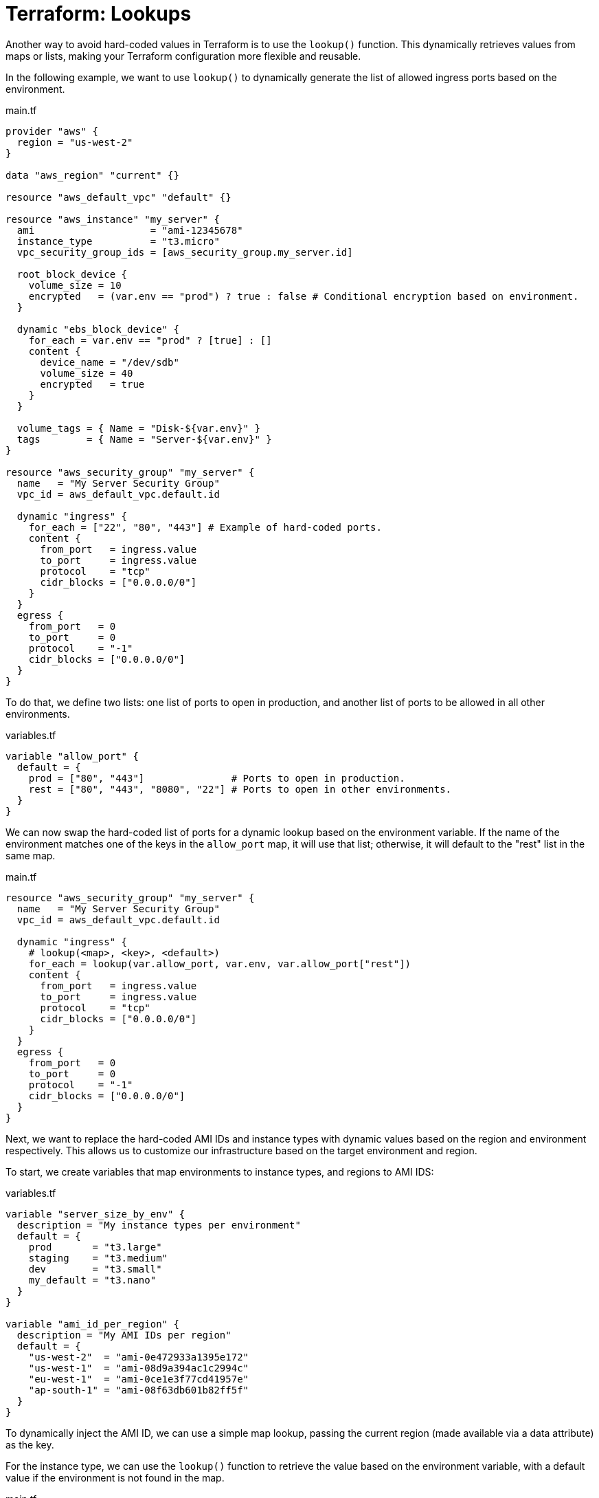= Terraform: Lookups

Another way to avoid hard-coded values in Terraform is to use the `lookup()` function. This dynamically retrieves values from maps or lists, making your Terraform configuration more flexible and reusable.

In the following example, we want to use `lookup()` to dynamically generate the list of allowed ingress ports based on the environment.

.main.tf
[source,hcl]
----
provider "aws" {
  region = "us-west-2"
}

data "aws_region" "current" {}

resource "aws_default_vpc" "default" {}

resource "aws_instance" "my_server" {
  ami                    = "ami-12345678"
  instance_type          = "t3.micro"
  vpc_security_group_ids = [aws_security_group.my_server.id]

  root_block_device {
    volume_size = 10
    encrypted   = (var.env == "prod") ? true : false # Conditional encryption based on environment.
  }

  dynamic "ebs_block_device" {
    for_each = var.env == "prod" ? [true] : []
    content {
      device_name = "/dev/sdb"
      volume_size = 40
      encrypted   = true
    }
  }

  volume_tags = { Name = "Disk-${var.env}" }
  tags        = { Name = "Server-${var.env}" }
}

resource "aws_security_group" "my_server" {
  name   = "My Server Security Group"
  vpc_id = aws_default_vpc.default.id

  dynamic "ingress" {
    for_each = ["22", "80", "443"] # Example of hard-coded ports.
    content {
      from_port   = ingress.value
      to_port     = ingress.value
      protocol    = "tcp"
      cidr_blocks = ["0.0.0.0/0"]
    }
  }
  egress {
    from_port   = 0
    to_port     = 0
    protocol    = "-1"
    cidr_blocks = ["0.0.0.0/0"]
  }
}
----

To do that, we define two lists: one list of ports to open in production, and another list of ports to be allowed in all other environments.

.variables.tf
[source,hcl]
----
variable "allow_port" {
  default = {
    prod = ["80", "443"]               # Ports to open in production.
    rest = ["80", "443", "8080", "22"] # Ports to open in other environments.
  }
}
----

We can now swap the hard-coded list of ports for a dynamic lookup based on the environment variable. If the name of the environment matches one of the keys in the `allow_port` map, it will use that list; otherwise, it will default to the "rest" list in the same map.

.main.tf
[source,hcl]
----
resource "aws_security_group" "my_server" {
  name   = "My Server Security Group"
  vpc_id = aws_default_vpc.default.id

  dynamic "ingress" {
    # lookup(<map>, <key>, <default>)
    for_each = lookup(var.allow_port, var.env, var.allow_port["rest"])
    content {
      from_port   = ingress.value
      to_port     = ingress.value
      protocol    = "tcp"
      cidr_blocks = ["0.0.0.0/0"]
    }
  }
  egress {
    from_port   = 0
    to_port     = 0
    protocol    = "-1"
    cidr_blocks = ["0.0.0.0/0"]
  }
}
----

Next, we want to replace the hard-coded AMI IDs and instance types with dynamic values based on the region and environment respectively. This allows us to customize our infrastructure based on the target environment and region.

To start, we create variables that map environments to instance types, and regions to AMI IDS:

.variables.tf
[source,hcl]
----
variable "server_size_by_env" {
  description = "My instance types per environment"
  default = {
    prod       = "t3.large"
    staging    = "t3.medium"
    dev        = "t3.small"
    my_default = "t3.nano"
  }
}

variable "ami_id_per_region" {
  description = "My AMI IDs per region"
  default = {
    "us-west-2"  = "ami-0e472933a1395e172"
    "us-west-1"  = "ami-08d9a394ac1c2994c"
    "eu-west-1"  = "ami-0ce1e3f77cd41957e"
    "ap-south-1" = "ami-08f63db601b82ff5f"
  }
}
----

To dynamically inject the AMI ID, we can use a simple map lookup, passing the current region (made available via a data attribute) as the key.

For the instance type, we can use the `lookup()` function to retrieve the value based on the environment variable, with a default value if the environment is not found in the map.

.main.tf
[source,hcl]
----
data "aws_region" "current" {}

resource "aws_instance" "my_server" {
  ami                    = var.ami_id_per_region[data.aws_region.current.name]
  instance_type          = lookup(var.server_size_by_env, var.env, var.server_size_by_env["my_default"])
  vpc_security_group_ids = [aws_security_group.my_server.id]

  root_block_device {
    volume_size = 10
    encrypted   = (var.env == "prod") ? true : false
  }

  dynamic "ebs_block_device" {
    for_each = var.env == "prod" ? [true] : []
    content {
      device_name = "/dev/sdb"
      volume_size = 40
      encrypted   = true
    }
  }

  volume_tags = { Name = "Disk-${var.env}" }
  tags        = { Name = "Server-${var.env}" }
}
----

Using `lookup()` with a default fallback value is good practice if the configuration depends on an environment variable, or other variable that is not guaranteed to be valid as it is defined outside of the scope of the Terraform configuration.

[source,hcl]
----
# Will return null if key_name does not exist:
value = var.map_name["key_name"]

# Will return "default_value" if key_name does not exist:
value = lookup(var.map_name, "key_name", "default_value")
----
